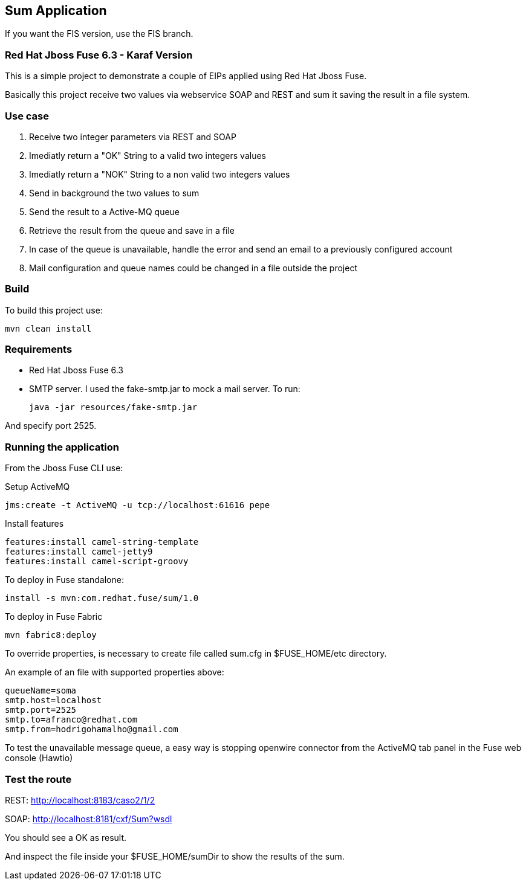 == Sum Application

If you want the FIS version, use the FIS branch.

=== Red Hat Jboss Fuse 6.3 - Karaf Version

This is a simple project to demonstrate a couple of EIPs applied using Red Hat Jboss Fuse.

Basically this project receive two values via webservice SOAP and REST and sum it saving the result in a file system.

=== Use case
. Receive two integer parameters via REST and SOAP 
. Imediatly return a "OK" String to a valid two integers values 
. Imediatly return a "NOK" String to a non valid two integers values 
. Send in background the two values to sum 
. Send the result to a Active-MQ queue
. Retrieve the result from the queue and save in a file 
. In case of the queue is unavailable, handle the error and send an email to a previously configured account 
. Mail configuration and queue names could be changed in a file outside the project

=== Build 

To build this project use:
	
	mvn clean install

=== Requirements

* Red Hat Jboss Fuse 6.3
* SMTP server. 
I used the fake-smtp.jar to mock a mail server. To run:

	java -jar resources/fake-smtp.jar 

And specify port 2525.

=== Running the application

From the Jboss Fuse CLI use:

Setup ActiveMQ
 
    jms:create -t ActiveMQ -u tcp://localhost:61616 pepe

Install features

	features:install camel-string-template
	features:install camel-jetty9
	features:install camel-script-groovy

To deploy in Fuse standalone:

	install -s mvn:com.redhat.fuse/sum/1.0

To deploy in Fuse Fabric

	mvn fabric8:deploy

To override properties, is necessary to create file called sum.cfg in $FUSE_HOME/etc directory. 

An example of an file with supported properties above:

	queueName=soma
	smtp.host=localhost
	smtp.port=2525
	smtp.to=afranco@redhat.com
	smtp.from=hodrigohamalho@gmail.com

To test the unavailable message queue, a easy way is stopping openwire connector from the ActiveMQ tab panel in the Fuse web console (Hawtio)

=== Test the route 

REST: http://localhost:8183/caso2/1/2

SOAP: http://localhost:8181/cxf/Sum?wsdl

You should see a OK as result.

And inspect the file inside your $FUSE_HOME/sumDir to show the results of the sum.
